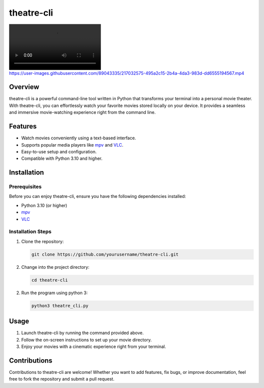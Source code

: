 theatre-cli
===========

.. image:: https://user-images.githubusercontent.com/89043335/217032575-495a2c15-2b4a-4da3-983d-dd6555194567.mp4
   :target: https://user-images.githubusercontent.com/89043335/217032575-495a2c15-2b4a-4da3-983d-dd6555194567.mp4

Overview
--------

theatre-cli is a powerful command-line tool written in Python that transforms your terminal into a personal movie theater. With theatre-cli, you can effortlessly watch your favorite movies stored locally on your device. It provides a seamless and immersive movie-watching experience right from the command line.

Features
--------

- Watch movies conveniently using a text-based interface.
- Supports popular media players like `mpv <https://mpv.io/>`_ and `VLC <https://www.videolan.org/vlc/>`_.
- Easy-to-use setup and configuration.
- Compatible with Python 3.10 and higher.

Installation
------------

Prerequisites
^^^^^^^^^^^^^

Before you can enjoy theatre-cli, ensure you have the following dependencies installed:

- Python 3.10 (or higher)
- `mpv <https://mpv.io/>`_
- `VLC <https://www.videolan.org/vlc/>`_

Installation Steps
^^^^^^^^^^^^^^^^^^

1. Clone the repository:

   .. code-block:: bash
   
      git clone https://github.com/yourusername/theatre-cli.git

2. Change into the project directory:

   .. code-block:: bash
   
      cd theatre-cli

2. Run the program using python 3:

   .. code-block:: bash
   
      python3 theatre_cli.py

Usage
-----

1. Launch theatre-cli by running the command provided above.
2. Follow the on-screen instructions to set up your movie directory.
3. Enjoy your movies with a cinematic experience right from your terminal.

Contributions
-------------

Contributions to theatre-cli are welcome! Whether you want to add features, fix bugs, or improve documentation, feel free to fork the repository and submit a pull request.


